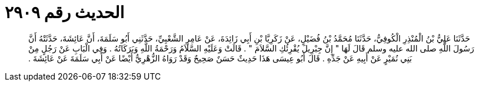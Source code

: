 
= الحديث رقم ٢٩٠٩

[quote.hadith]
حَدَّثَنَا عَلِيُّ بْنُ الْمُنْذِرِ الْكُوفِيُّ، حَدَّثَنَا مُحَمَّدُ بْنُ فُضَيْلٍ، عَنْ زَكَرِيَّا بْنِ أَبِي زَائِدَةَ، عَنْ عَامِرٍ الشَّعْبِيِّ، حَدَّثَنِي أَبُو سَلَمَةَ، أَنَّ عَائِشَةَ، حَدَّثَتْهُ أَنَّ رَسُولَ اللَّهِ صلى الله عليه وسلم قَالَ لَهَا ‏"‏ إِنَّ جِبْرِيلَ يُقْرِئُكِ السَّلاَمَ ‏"‏ ‏.‏ قَالَتْ وَعَلَيْهِ السَّلاَمُ وَرَحْمَةُ اللَّهِ وَبَرَكَاتُهُ ‏.‏ وَفِي الْبَابِ عَنْ رَجُلٍ مِنْ بَنِي نُمَيْرٍ عَنْ أَبِيهِ عَنْ جَدِّهِ ‏.‏ قَالَ أَبُو عِيسَى هَذَا حَدِيثٌ حَسَنٌ صَحِيحٌ وَقَدْ رَوَاهُ الزُّهْرِيُّ أَيْضًا عَنْ أَبِي سَلَمَةَ عَنْ عَائِشَةَ ‏.‏